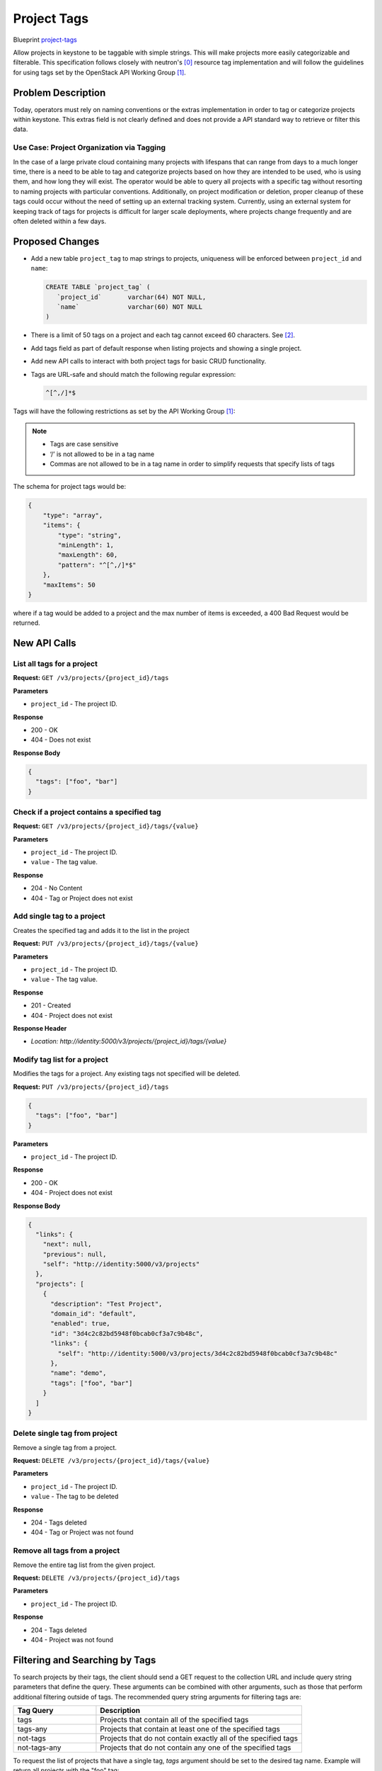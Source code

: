 ..
 This work is licensed under a Creative Commons Attribution 3.0 Unported
 License.

 http://creativecommons.org/licenses/by/3.0/legalcode


============
Project Tags
============

Blueprint `project-tags
<https://blueprints.launchpad.net/keystone/+spec/project-tags>`_

Allow projects in keystone to be taggable with simple strings. This will
make projects more easily categorizable and filterable. This specification
follows closely with neutron's [0]_ resource tag implementation and will
follow the guidelines for using tags set by the OpenStack API Working
Group [1]_.


Problem Description
===================

Today, operators must rely on naming conventions or the extras implementation
in order to tag or categorize projects within keystone. This extras field is
not clearly defined and does not provide a API standard way to retrieve or
filter this data.


Use Case: Project Organization via Tagging
------------------------------------------

In the case of a large private cloud containing many projects with lifespans
that can range from days to a much longer time, there is a need to be able to
tag and categorize projects based on how they are intended to be used, who is
using them, and how long they will exist. The operator would be able to query
all projects with a specific tag without resorting to naming projects with
particular conventions. Additionally, on project modification or deletion,
proper cleanup of these tags could occur without the need of setting up an
external tracking system. Currently, using an external system for keeping
track of tags for projects is difficult for larger scale deployments, where
projects change frequently and are often deleted within a few days.


Proposed Changes
================

* Add a new table ``project_tag`` to map strings to projects, uniqueness will
  be enforced between ``project_id`` and ``name``:

  .. code:: SQL

     CREATE TABLE `project_tag` (
        `project_id`       varchar(64) NOT NULL,
        `name`             varchar(60) NOT NULL
     )

* There is a limit of 50 tags on a project and each tag cannot exceed 60
  characters.  See [2]_.

* Add tags field as part of default response when listing projects and
  showing a single project.

* Add new API calls to interact with both project tags for basic CRUD
  functionality.

* Tags are URL-safe and should match the following regular expression:

  .. code:: bash

      ^[^,/]*$

Tags will have the following restrictions as set by the API Working
Group [1]_:

.. Note::

    * Tags are case sensitive
    * ‘/’ is not allowed to be in a tag name
    * Commas are not allowed to be in a tag name in order to simplify
      requests that specify lists of tags


The schema for project tags would be:

.. code-block:: json

   {
       "type": "array",
       "items": {
           "type": "string",
           "minLength": 1,
           "maxLength": 60,
           "pattern": "^[^,/]*$"
       },
       "maxItems": 50
   }

where if a tag would be added to a project and the max number of items
is exceeded, a 400 Bad Request would be returned.

New API Calls
=============

List all tags for a project
---------------------------

**Request:** ``GET /v3/projects/{project_id}/tags``

**Parameters**

* ``project_id`` - The project ID.

**Response**

* 200 - OK
* 404 - Does not exist

**Response Body**

.. code:: json

    {
      "tags": ["foo", "bar"]
    }

Check if a project contains a specified tag
-------------------------------------------

**Request:** ``GET /v3/projects/{project_id}/tags/{value}``

**Parameters**

* ``project_id`` - The project ID.
* ``value`` - The tag value.

**Response**

* 204 - No Content
* 404 - Tag or Project does not exist

Add single tag to a project
---------------------------

Creates the specified tag and adds it to the list in the project

**Request:** ``PUT /v3/projects/{project_id}/tags/{value}``

**Parameters**

* ``project_id`` - The project ID.
* ``value`` - The tag value.

**Response**

* 201 - Created
* 404 - Project does not exist

**Response Header**

* `Location: http://identity:5000/v3/projects/{project_id}/tags/{value}`

Modify tag list for a project
-----------------------------

Modifies the tags for a project. Any existing tags not
specified will be deleted.

**Request:** ``PUT /v3/projects/{project_id}/tags``

.. code:: json

    {
      "tags": ["foo", "bar"]
    }

**Parameters**

* ``project_id`` - The project ID.

**Response**

* 200 - OK
* 404 - Project does not exist

**Response Body**

.. code:: json

    {
      "links": {
        "next": null,
        "previous": null,
        "self": "http://identity:5000/v3/projects"
      },
      "projects": [
        {
          "description": "Test Project",
          "domain_id": "default",
          "enabled": true,
          "id": "3d4c2c82bd5948f0bcab0cf3a7c9b48c",
          "links": {
            "self": "http://identity:5000/v3/projects/3d4c2c82bd5948f0bcab0cf3a7c9b48c"
          },
          "name": "demo",
          "tags": ["foo", "bar"]
        }
      ]
    }

Delete single tag from project
------------------------------

Remove a single tag from a project.

**Request:** ``DELETE /v3/projects/{project_id}/tags/{value}``

**Parameters**

* ``project_id`` - The project ID.
* ``value`` - The tag to be deleted

**Response**

* 204 - Tags deleted
* 404 - Tag or Project was not found

Remove all tags from a project
------------------------------

Remove the entire tag list from the given project.

**Request:** ``DELETE /v3/projects/{project_id}/tags``

**Parameters**

* ``project_id`` - The project ID.

**Response**

* 204 - Tags deleted
* 404 - Project was not found


Filtering and Searching by Tags
===============================

To search projects by their tags, the client should send a GET request to
the collection URL and include query string parameters that define the
query. These arguments can be combined with other arguments, such as those
that perform additional filtering outside of tags. The recommended query
string arguments for filtering tags are:

.. list-table::
   :widths: 100 250
   :header-rows: 1

   * - Tag Query
     - Description
   * - tags
     - Projects that contain all of the specified tags
   * - tags-any
     - Projects that contain at least one of the specified tags
   * - not-tags
     - Projects that do not contain exactly all of the specified tags
   * - not-tags-any
     - Projects that do not contain any one of the specified tags


To request the list of projects that have a single tag, `tags` argument
should be set to the desired tag name. Example will return all projects
with the "foo" tag:

.. code-block:: bash

   GET /v3/projects?tags=foo

To request the list of projects that have two or more tags, the `tags`
argument should be set to the list of tags, separated by commas. In this
situation, the tags given must all be present for a project to be included
in the query result. Example will return all projects that have the "foo"
and "bar" tags:

.. code-block:: bash

   GET /v3/projects?tags=foo,bar

To request the list of projects that have at least one tag from a given list,
the ``tags-any`` argument should be set to the list of tags, separated
by commas. In this situation as long as one of the given tags is present,
the project will be included in the query result. Example that returns the
projects that have the “foo” OR “bar” tag:

.. code-block:: bash

   GET /v3/projects?tags-any=foo,bar

To request the list of projects that do not have a list of tags, the
``not-tags`` argument should be set to the list of tags, separated by commas.
In this situation, the tags given must all be absent for a project to be
included in the query result. Example that returns the projects that
do not have the “foo” nor the “bar” tag:

.. code-block:: bash

   GET /v3/projects?not-tags=foo,bar

To request the list of projects that do not have at least one of a list of
tags, the ``not-tags-any`` argument should be set to the list of tags,
separated by commas. In this situation, as long as one of the given tags
is absent, the project will be included in the query result. Example
that returns the projects that do not have the “foo” tag, or do not have
the “bar” tag:

.. code-block:: bash

   GET /v3/projects?not-tags-any=foo,bar

The ``tags``, ``tags-any``, ``not-tags`` and ``not-tags-any`` arguments can
be combined to build more complex queries. Example that returns any projects
that have the “foo” and “bar” tags, plus at least one of “red” and “blue”.

.. code-block:: bash

   GET /v3/projects?tags=foo,bar&tags-any=red,blue


Alternatives
============

1. Store the tags external to keystone.

   * Pro: No change to keystone required.
   * Con: Requires an external tool or work-around. If using an external
     system, this requires yet another tool to maintain and keep track of.
     Any updates for resources, such as deletion of a project, will require
     the corresponding tag data to be kept up-to-date in the external system.
     For larger scale deployments with many temporary projects that are
     regularly purged, this is both clumsy and difficult to maintain.

2. Store the tags in ``extra`` column.

   * Pro: No additional SQL table modification is needed.
   * Con: The ``extra`` column currently stores some ancillary data,
     e.g. user's email address. Allowing the API to modify this data
     may cause conflicts. There is not a standard API way to manipulate
     this data and the data is not indexed.

3. Use a naming schema for projects to categorize them.

   * Pro: No change in keystone is required.
   * Con: If a project is going to need multiple "tags" in its name, this
     can cause project names to become very large as well as
     ugly/unrecognizable. For a large cloud with many projects, this is
     unrealistic.


Security Impact
===============

Typically, only the project admin should be able to create/edit the tags
for a project. This is to prevent unprivileged users from viewing or changing
any existing tags, which could possibly denote administrative functions.

The policy rules for tags will follow the rules set for /v3/projects.


Notifications Impact
====================

Any added API calls should emit the proper notifications.


Other End User Impact
=====================

New API's will be available to operators with appropriate role(s) to
manipulate keystone resource tags.


Performance Impact
==================

There will be no performance impact on existing APIs.  There may be database
performance impact if operators allow for a large number of tags to be
associated with projects.

Other Deployer Impact
=====================

None.

Developer Impact
================

None.

Implementation
==============

Assignee(s)
-----------

Primary assignee:

  * Gage Hugo - gagehugo@gmail.com (IRC gagehugo)

Other contributors:

  * Samuel Pilla - sp516w@att.com (IRC spilla)
  * Tin Lam - tinlam@gmail.com (IRC lamt)

Work Items
----------

1. Implement the new API calls
2. Add relevent tests
3. Update all appropriate documentation/api-ref
4. Update keystone-client/openstack-cli

Dependencies
============

None.

Documentation Impact
====================

Update ``api-ref`` documents to show the usage of the API's.


References
==========

.. [0] `<http://docs.openstack.org/newton/networking-guide/ops-resource-tags.html>`_

.. [1] `<https://specs.openstack.org/openstack/api-wg/guidelines/tags.html>`_

.. [2] `<https://specs.openstack.org/openstack/nova-specs/specs/kilo/approved/tag-instances.html#rest-api-impact>`_
